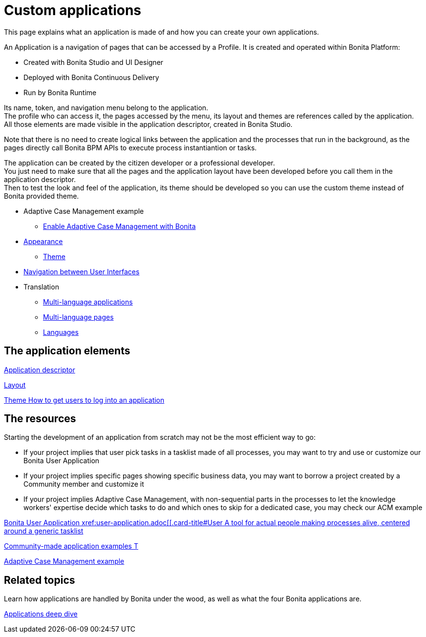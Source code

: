 = Custom applications
:description: This page explains what an application is made of and how you can create your own applications.

{description}

An Application is a navigation of pages that can be accessed by a Profile. It is created and operated within Bonita Platform:

* Created with Bonita Studio and UI Designer
* Deployed with Bonita Continuous Delivery
* Run by Bonita Runtime

Its name, token, and navigation menu belong to the application. +
The profile who can access it, the pages accessed by the menu, its layout and themes are references called by the application. +
All those elements are made visible in the application descriptor, created in Bonita Studio. +

Note that there is no need to create logical links between the application and the processes that run in the background, as the pages directly call Bonita BPM APIs to execute process instantiantion or tasks. +

The application can be created by the citizen developer or a professional developer. +
You just need to make sure that all the pages and the application layout have been developed before you call them in the application descriptor. +
Then to test the look and feel of the application, its theme should be developed so you can use the custom theme instead of Bonita provided theme. 

 ** Adaptive Case Management example 
  *** xref:use-bonita-acm.adoc[Enable Adaptive Case Management with Bonita]
 ** xref:appearance.adoc[Appearance]
  *** xref:theme-development.adoc[Theme]
 ** xref:navigation.adoc[Navigation between User Interfaces]
 ** Translation
  *** xref:multi-language-applications.adoc[Multi-language applications]
  *** xref:multi-language-pages.adoc[Multi-language pages]
  *** xref:languages.adoc[Languages]

[.card-section]
== The application elements

[.card.card-index]
--
xref:application-creation.adoc[[.card-title]#Application descriptor# [.card-body.card-content-overflow]#pass:q[]#]
--

[.card.card-index]
--
xref:layout-development.adoc[[.card-title]#Layout# [.card-body.card-content-overflow]#pass:q[]#]
--

[.card.card-index]
--
xref:customize-living-application-theme.adoc[[.card-title]#Theme# [.card-body.card-content-overflow]#pass:q[How to get users to log into an application]#]
--

[.card-section]
== The resources 

Starting the development of an application from scratch may not be the most efficient way to go:

* If your project implies that user pick tasks in a tasklist made of all processes, you may want to try and use or customize our Bonita User Application
* If your project implies specific pages showing specific business data, you may want to borrow a project created by a Community member and customize it
* If your project implies Adaptive Case Management, with non-sequential parts in the processes to let the knowledge workers' expertise decide which tasks to do and which ones to skip for a dedicated case, you may check our ACM example
  
[.card.card-index]
--
xref:bonita-user-application.adoc[[.card-title]#Bonita User Application# [.card-body.card-content-overflow]#pass:q[xref:user-application.adoc[[.card-title]#User# [.card-body.card-content-overflow]#pass:q[A tool for actual people making processes alive, centered around a generic tasklist]#]
--

[.card.card-index]
--
https://community.bonitasoft.com/project?title=&field_type_tid=All&field_project_category_tid=1341&field_certification_tid=All&sort_by=created&sort_order=DESC[[.card-title]#Community-made application examples# [.card-body.card-content-overflow]#pass:q[T]#]
--

[.card.card-index]
--
xref:use-bonita-acm.adoc[[.card-title]#Adaptive Case Management example# [.card-body.card-content-overflow]#pass:q[]#]
--


[.card-section]
== Related topics

Learn how applications are handled by Bonita under the wood, as well as what the four Bonita applications are.

[.card.card-index]
--
xref:applications-deep-dive-index.adoc[[.card-title]#Applications deep dive# [.card-body.card-content-overflow]#pass:q[]#]
--
